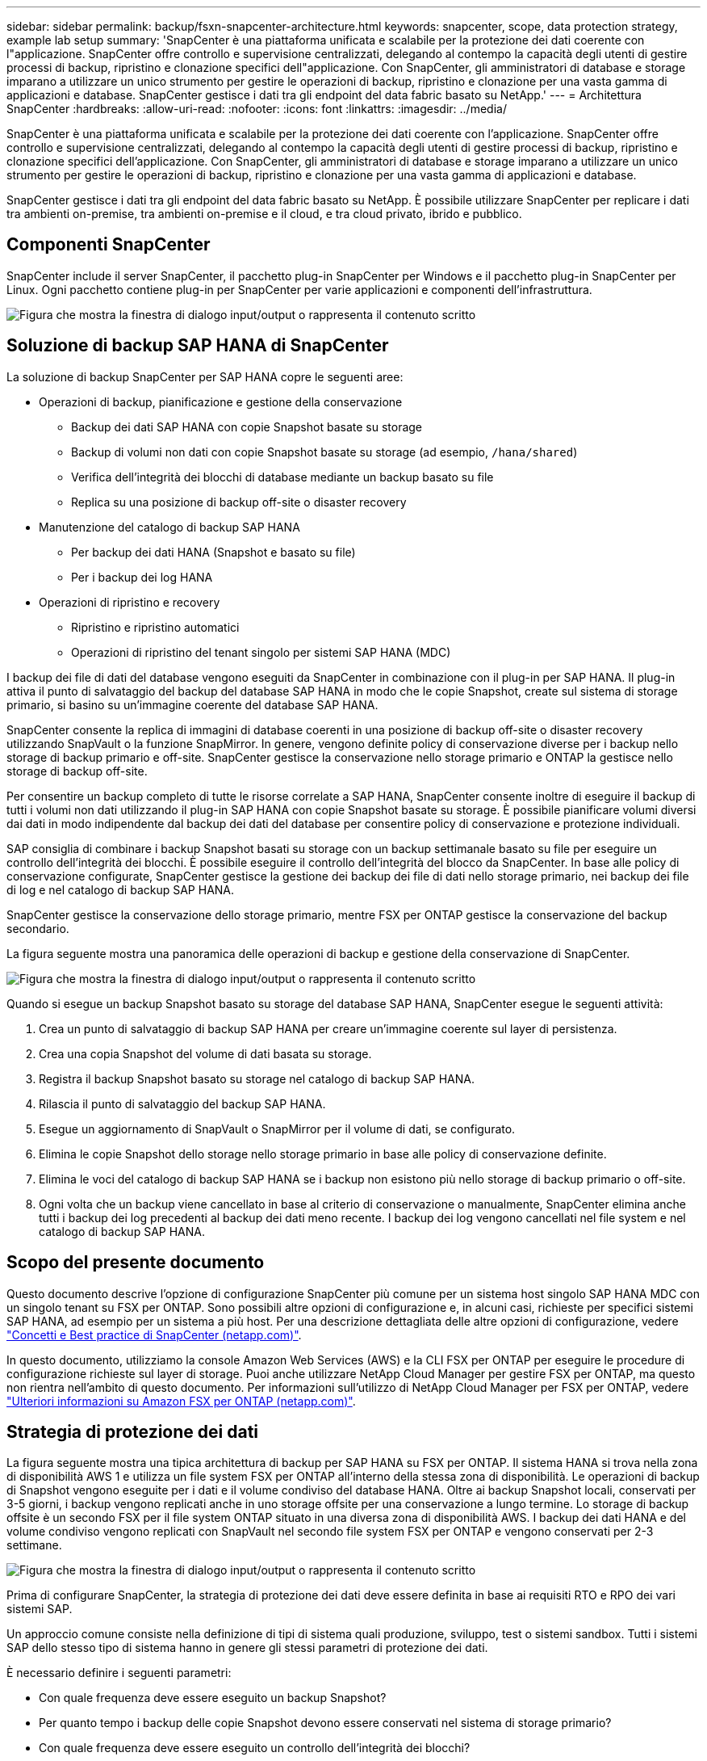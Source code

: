 ---
sidebar: sidebar 
permalink: backup/fsxn-snapcenter-architecture.html 
keywords: snapcenter, scope, data protection strategy, example lab setup 
summary: 'SnapCenter è una piattaforma unificata e scalabile per la protezione dei dati coerente con l"applicazione. SnapCenter offre controllo e supervisione centralizzati, delegando al contempo la capacità degli utenti di gestire processi di backup, ripristino e clonazione specifici dell"applicazione. Con SnapCenter, gli amministratori di database e storage imparano a utilizzare un unico strumento per gestire le operazioni di backup, ripristino e clonazione per una vasta gamma di applicazioni e database. SnapCenter gestisce i dati tra gli endpoint del data fabric basato su NetApp.' 
---
= Architettura SnapCenter
:hardbreaks:
:allow-uri-read: 
:nofooter: 
:icons: font
:linkattrs: 
:imagesdir: ../media/


[role="lead"]
SnapCenter è una piattaforma unificata e scalabile per la protezione dei dati coerente con l'applicazione. SnapCenter offre controllo e supervisione centralizzati, delegando al contempo la capacità degli utenti di gestire processi di backup, ripristino e clonazione specifici dell'applicazione. Con SnapCenter, gli amministratori di database e storage imparano a utilizzare un unico strumento per gestire le operazioni di backup, ripristino e clonazione per una vasta gamma di applicazioni e database.

SnapCenter gestisce i dati tra gli endpoint del data fabric basato su NetApp. È possibile utilizzare SnapCenter per replicare i dati tra ambienti on-premise, tra ambienti on-premise e il cloud, e tra cloud privato, ibrido e pubblico.



== Componenti SnapCenter

SnapCenter include il server SnapCenter, il pacchetto plug-in SnapCenter per Windows e il pacchetto plug-in SnapCenter per Linux. Ogni pacchetto contiene plug-in per SnapCenter per varie applicazioni e componenti dell'infrastruttura.

image:amazon-fsx-image5.png["Figura che mostra la finestra di dialogo input/output o rappresenta il contenuto scritto"]



== Soluzione di backup SAP HANA di SnapCenter

La soluzione di backup SnapCenter per SAP HANA copre le seguenti aree:

* Operazioni di backup, pianificazione e gestione della conservazione
+
** Backup dei dati SAP HANA con copie Snapshot basate su storage
** Backup di volumi non dati con copie Snapshot basate su storage (ad esempio, `/hana/shared`)
** Verifica dell'integrità dei blocchi di database mediante un backup basato su file
** Replica su una posizione di backup off-site o disaster recovery


* Manutenzione del catalogo di backup SAP HANA
+
** Per backup dei dati HANA (Snapshot e basato su file)
** Per i backup dei log HANA


* Operazioni di ripristino e recovery
+
** Ripristino e ripristino automatici
** Operazioni di ripristino del tenant singolo per sistemi SAP HANA (MDC)




I backup dei file di dati del database vengono eseguiti da SnapCenter in combinazione con il plug-in per SAP HANA. Il plug-in attiva il punto di salvataggio del backup del database SAP HANA in modo che le copie Snapshot, create sul sistema di storage primario, si basino su un'immagine coerente del database SAP HANA.

SnapCenter consente la replica di immagini di database coerenti in una posizione di backup off-site o disaster recovery utilizzando SnapVault o la funzione SnapMirror. In genere, vengono definite policy di conservazione diverse per i backup nello storage di backup primario e off-site. SnapCenter gestisce la conservazione nello storage primario e ONTAP la gestisce nello storage di backup off-site.

Per consentire un backup completo di tutte le risorse correlate a SAP HANA, SnapCenter consente inoltre di eseguire il backup di tutti i volumi non dati utilizzando il plug-in SAP HANA con copie Snapshot basate su storage. È possibile pianificare volumi diversi dai dati in modo indipendente dal backup dei dati del database per consentire policy di conservazione e protezione individuali.

SAP consiglia di combinare i backup Snapshot basati su storage con un backup settimanale basato su file per eseguire un controllo dell'integrità dei blocchi. È possibile eseguire il controllo dell'integrità del blocco da SnapCenter. In base alle policy di conservazione configurate, SnapCenter gestisce la gestione dei backup dei file di dati nello storage primario, nei backup dei file di log e nel catalogo di backup SAP HANA.

SnapCenter gestisce la conservazione dello storage primario, mentre FSX per ONTAP gestisce la conservazione del backup secondario.

La figura seguente mostra una panoramica delle operazioni di backup e gestione della conservazione di SnapCenter.

image:amazon-fsx-image6.png["Figura che mostra la finestra di dialogo input/output o rappresenta il contenuto scritto"]

Quando si esegue un backup Snapshot basato su storage del database SAP HANA, SnapCenter esegue le seguenti attività:

. Crea un punto di salvataggio di backup SAP HANA per creare un'immagine coerente sul layer di persistenza.
. Crea una copia Snapshot del volume di dati basata su storage.
. Registra il backup Snapshot basato su storage nel catalogo di backup SAP HANA.
. Rilascia il punto di salvataggio del backup SAP HANA.
. Esegue un aggiornamento di SnapVault o SnapMirror per il volume di dati, se configurato.
. Elimina le copie Snapshot dello storage nello storage primario in base alle policy di conservazione definite.
. Elimina le voci del catalogo di backup SAP HANA se i backup non esistono più nello storage di backup primario o off-site.
. Ogni volta che un backup viene cancellato in base al criterio di conservazione o manualmente, SnapCenter elimina anche tutti i backup dei log precedenti al backup dei dati meno recente. I backup dei log vengono cancellati nel file system e nel catalogo di backup SAP HANA.




== Scopo del presente documento

Questo documento descrive l'opzione di configurazione SnapCenter più comune per un sistema host singolo SAP HANA MDC con un singolo tenant su FSX per ONTAP. Sono possibili altre opzioni di configurazione e, in alcuni casi, richieste per specifici sistemi SAP HANA, ad esempio per un sistema a più host. Per una descrizione dettagliata delle altre opzioni di configurazione, vedere link:hana-br-scs-concepts-best-practices.html["Concetti e Best practice di SnapCenter (netapp.com)"^].

In questo documento, utilizziamo la console Amazon Web Services (AWS) e la CLI FSX per ONTAP per eseguire le procedure di configurazione richieste sul layer di storage. Puoi anche utilizzare NetApp Cloud Manager per gestire FSX per ONTAP, ma questo non rientra nell'ambito di questo documento. Per informazioni sull'utilizzo di NetApp Cloud Manager per FSX per ONTAP, vedere https://docs.netapp.com/us-en/occm/concept_fsx_aws.html["Ulteriori informazioni su Amazon FSX per ONTAP (netapp.com)"^].



== Strategia di protezione dei dati

La figura seguente mostra una tipica architettura di backup per SAP HANA su FSX per ONTAP. Il sistema HANA si trova nella zona di disponibilità AWS 1 e utilizza un file system FSX per ONTAP all'interno della stessa zona di disponibilità. Le operazioni di backup di Snapshot vengono eseguite per i dati e il volume condiviso del database HANA. Oltre ai backup Snapshot locali, conservati per 3-5 giorni, i backup vengono replicati anche in uno storage offsite per una conservazione a lungo termine. Lo storage di backup offsite è un secondo FSX per il file system ONTAP situato in una diversa zona di disponibilità AWS. I backup dei dati HANA e del volume condiviso vengono replicati con SnapVault nel secondo file system FSX per ONTAP e vengono conservati per 2-3 settimane.

image:amazon-fsx-image7.png["Figura che mostra la finestra di dialogo input/output o rappresenta il contenuto scritto"]

Prima di configurare SnapCenter, la strategia di protezione dei dati deve essere definita in base ai requisiti RTO e RPO dei vari sistemi SAP.

Un approccio comune consiste nella definizione di tipi di sistema quali produzione, sviluppo, test o sistemi sandbox. Tutti i sistemi SAP dello stesso tipo di sistema hanno in genere gli stessi parametri di protezione dei dati.

È necessario definire i seguenti parametri:

* Con quale frequenza deve essere eseguito un backup Snapshot?
* Per quanto tempo i backup delle copie Snapshot devono essere conservati nel sistema di storage primario?
* Con quale frequenza deve essere eseguito un controllo dell'integrità dei blocchi?
* I backup primari devono essere replicati in un sito di backup off-site?
* Per quanto tempo i backup devono essere conservati nello storage di backup off-site?


La seguente tabella mostra un esempio di parametri di protezione dei dati per i tipi di sistema: Produzione, sviluppo e test. Per il sistema di produzione, è stata definita una frequenza di backup elevata e i backup vengono replicati su un sito di backup off-site una volta al giorno. I sistemi di test hanno requisiti inferiori e nessuna replica dei backup.

|===
| Parametri | Sistemi di produzione | Sistemi di sviluppo | Sistemi di test 


| Frequenza di backup | Ogni 6 ore | Ogni 6 ore | Ogni 6 ore 


| Conservazione primaria | 3 giorni | 3 giorni | 3 giorni 


| Controllo dell'integrità del blocco | Una volta alla settimana | Una volta alla settimana | No 


| Replica su un sito di backup off-site | Una volta al giorno | Una volta al giorno | No 


| Conservazione del backup off-site | 2 settimane | 2 settimane | Non applicabile 
|===
La tabella seguente mostra i criteri che devono essere configurati per i parametri di protezione dei dati.

|===
| Parametri | Policy LocalSnap | Policy LocalSnapAndSnapVault | Blocco policy IntegrityCheck 


| Tipo di backup | Basato su Snapshot | Basato su Snapshot | Basato su file 


| Frequenza di pianificazione | Ogni ora | Ogni giorno | Settimanale 


| Conservazione primaria | Conteggio = 12 | Conteggio = 3 | Conteggio = 1 


| Replica SnapVault | No | Sì | Non applicabile 
|===
La policy `LocalSnapshot` Viene utilizzato per i sistemi di produzione, sviluppo e test per coprire i backup Snapshot locali con una conservazione di due giorni.

Nella configurazione di protezione delle risorse, la pianificazione viene definita in modo diverso per i tipi di sistema:

* Produzione: Pianificazione ogni 4 ore.
* Sviluppo: Pianifica ogni 4 ore.
* Test: Pianifica ogni 4 ore.


La policy `LocalSnapAndSnapVault` viene utilizzato per i sistemi di produzione e sviluppo per coprire la replica giornaliera nello storage di backup off-site.

Nella configurazione della protezione delle risorse, viene definito il calendario per la produzione e lo sviluppo:

* Produzione: Pianifica ogni giorno.
* Sviluppo: Pianifica ogni giorno.la policy `BlockIntegrityCheck` viene utilizzato per i sistemi di produzione e sviluppo per la verifica settimanale dell'integrità dei blocchi mediante un backup basato su file.


Nella configurazione della protezione delle risorse, viene definito il calendario per la produzione e lo sviluppo:

* Produzione: Pianifica ogni settimana.
* Sviluppo: Pianifica ogni settimana.


Per ogni singolo database SAP HANA che utilizza la policy di backup off-site, è necessario configurare una relazione di protezione sul layer di storage. La relazione di protezione definisce quali volumi vengono replicati e la conservazione dei backup nello storage di backup off-site.

Nell'esempio seguente, per ciascun sistema di produzione e sviluppo, viene definita una conservazione di due settimane nello storage di backup off-site.

In questo esempio, le policy di protezione e la conservazione delle risorse di database SAP HANA e delle risorse non di volumi di dati non sono diverse.



== Esempio di setup di laboratorio

Il seguente setup di laboratorio è stato utilizzato come configurazione di esempio per il resto di questo documento.

Sistema HANA PFX:

* Sistema MDC a host singolo con un singolo tenant
* HANA 2.0 SPS 6 revisione 60
* SLES PER SAP 15SP3


SnapCenter:

* Versione 4.6
* Plug-in HANA e Linux implementati su un host di database HANA


FSX per file system ONTAP:

* Due FSX per file system ONTAP con una singola SVM (Storage Virtual Machine)
* Ciascun sistema FSX per ONTAP in una zona di disponibilità AWS diversa
* Volume di dati HANA replicato nel secondo file system FSX per ONTAP


image:amazon-fsx-image8.png["Figura che mostra la finestra di dialogo input/output o rappresenta il contenuto scritto"]
